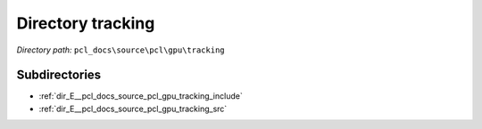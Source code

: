 .. _dir_pcl_docs_source_pcl_gpu_tracking:


Directory tracking
==================


*Directory path:* ``pcl_docs\source\pcl\gpu\tracking``

Subdirectories
--------------

- :ref:`dir_E__pcl_docs_source_pcl_gpu_tracking_include`
- :ref:`dir_E__pcl_docs_source_pcl_gpu_tracking_src`



